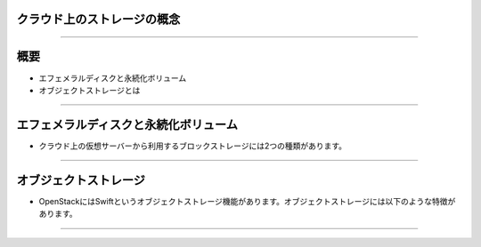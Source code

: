 クラウド上のストレージの概念
================

----

概要
================

- エフェメラルディスクと永続化ボリューム
- オブジェクトストレージとは

----


エフェメラルディスクと永続化ボリューム
================

- クラウド上の仮想サーバーから利用するブロックストレージには2つの種類があります。

.. image:: ./_assets/c1-t3/01.ephemeral-vs-volume.gif
   :width: 95%

----


オブジェクトストレージ
================

- OpenStackにはSwiftというオブジェクトストレージ機能があります。オブジェクトストレージには以下のような特徴があります。


.. image:: ./_assets/c1-t3/02.object-storage.gif
   :width: 95%

----


